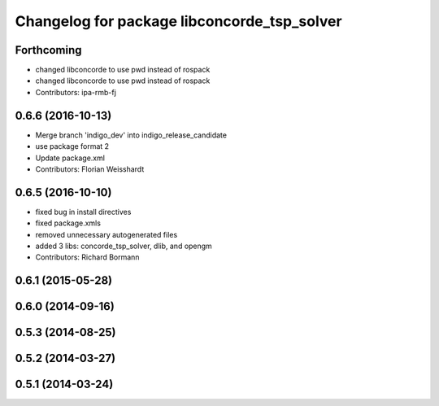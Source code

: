 ^^^^^^^^^^^^^^^^^^^^^^^^^^^^^^^^^^^^^^^^^^^^
Changelog for package libconcorde_tsp_solver
^^^^^^^^^^^^^^^^^^^^^^^^^^^^^^^^^^^^^^^^^^^^

Forthcoming
-----------
* changed libconcorde to use pwd instead of rospack
* changed libconcorde to use pwd instead of rospack
* Contributors: ipa-rmb-fj

0.6.6 (2016-10-13)
------------------
* Merge branch 'indigo_dev' into indigo_release_candidate
* use package format 2
* Update package.xml
* Contributors: Florian Weisshardt

0.6.5 (2016-10-10)
------------------
* fixed bug in install directives
* fixed package.xmls
* removed unnecessary autogenerated files
* added 3 libs: concorde_tsp_solver, dlib, and opengm
* Contributors: Richard Bormann

0.6.1 (2015-05-28)
------------------

0.6.0 (2014-09-16)
------------------

0.5.3 (2014-08-25)
------------------

0.5.2 (2014-03-27)
------------------

0.5.1 (2014-03-24)
------------------
